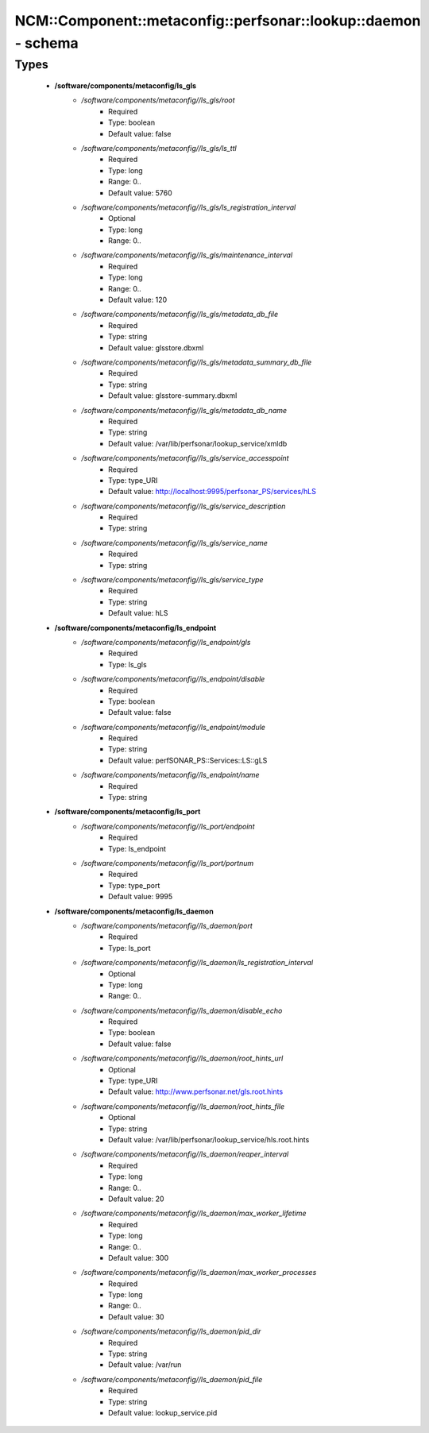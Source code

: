 ###################################################################
NCM\::Component\::metaconfig\::perfsonar\::lookup\::daemon - schema
###################################################################

Types
-----

 - **/software/components/metaconfig/ls_gls**
    - */software/components/metaconfig//ls_gls/root*
        - Required
        - Type: boolean
        - Default value: false
    - */software/components/metaconfig//ls_gls/ls_ttl*
        - Required
        - Type: long
        - Range: 0..
        - Default value: 5760
    - */software/components/metaconfig//ls_gls/ls_registration_interval*
        - Optional
        - Type: long
        - Range: 0..
    - */software/components/metaconfig//ls_gls/maintenance_interval*
        - Required
        - Type: long
        - Range: 0..
        - Default value: 120
    - */software/components/metaconfig//ls_gls/metadata_db_file*
        - Required
        - Type: string
        - Default value: glsstore.dbxml
    - */software/components/metaconfig//ls_gls/metadata_summary_db_file*
        - Required
        - Type: string
        - Default value: glsstore-summary.dbxml
    - */software/components/metaconfig//ls_gls/metadata_db_name*
        - Required
        - Type: string
        - Default value: /var/lib/perfsonar/lookup_service/xmldb
    - */software/components/metaconfig//ls_gls/service_accesspoint*
        - Required
        - Type: type_URI
        - Default value: http://localhost:9995/perfsonar_PS/services/hLS
    - */software/components/metaconfig//ls_gls/service_description*
        - Required
        - Type: string
    - */software/components/metaconfig//ls_gls/service_name*
        - Required
        - Type: string
    - */software/components/metaconfig//ls_gls/service_type*
        - Required
        - Type: string
        - Default value: hLS
 - **/software/components/metaconfig/ls_endpoint**
    - */software/components/metaconfig//ls_endpoint/gls*
        - Required
        - Type: ls_gls
    - */software/components/metaconfig//ls_endpoint/disable*
        - Required
        - Type: boolean
        - Default value: false
    - */software/components/metaconfig//ls_endpoint/module*
        - Required
        - Type: string
        - Default value: perfSONAR_PS::Services::LS::gLS
    - */software/components/metaconfig//ls_endpoint/name*
        - Required
        - Type: string
 - **/software/components/metaconfig/ls_port**
    - */software/components/metaconfig//ls_port/endpoint*
        - Required
        - Type: ls_endpoint
    - */software/components/metaconfig//ls_port/portnum*
        - Required
        - Type: type_port
        - Default value: 9995
 - **/software/components/metaconfig/ls_daemon**
    - */software/components/metaconfig//ls_daemon/port*
        - Required
        - Type: ls_port
    - */software/components/metaconfig//ls_daemon/ls_registration_interval*
        - Optional
        - Type: long
        - Range: 0..
    - */software/components/metaconfig//ls_daemon/disable_echo*
        - Required
        - Type: boolean
        - Default value: false
    - */software/components/metaconfig//ls_daemon/root_hints_url*
        - Optional
        - Type: type_URI
        - Default value: http://www.perfsonar.net/gls.root.hints
    - */software/components/metaconfig//ls_daemon/root_hints_file*
        - Optional
        - Type: string
        - Default value: /var/lib/perfsonar/lookup_service/hls.root.hints
    - */software/components/metaconfig//ls_daemon/reaper_interval*
        - Required
        - Type: long
        - Range: 0..
        - Default value: 20
    - */software/components/metaconfig//ls_daemon/max_worker_lifetime*
        - Required
        - Type: long
        - Range: 0..
        - Default value: 300
    - */software/components/metaconfig//ls_daemon/max_worker_processes*
        - Required
        - Type: long
        - Range: 0..
        - Default value: 30
    - */software/components/metaconfig//ls_daemon/pid_dir*
        - Required
        - Type: string
        - Default value: /var/run
    - */software/components/metaconfig//ls_daemon/pid_file*
        - Required
        - Type: string
        - Default value: lookup_service.pid
